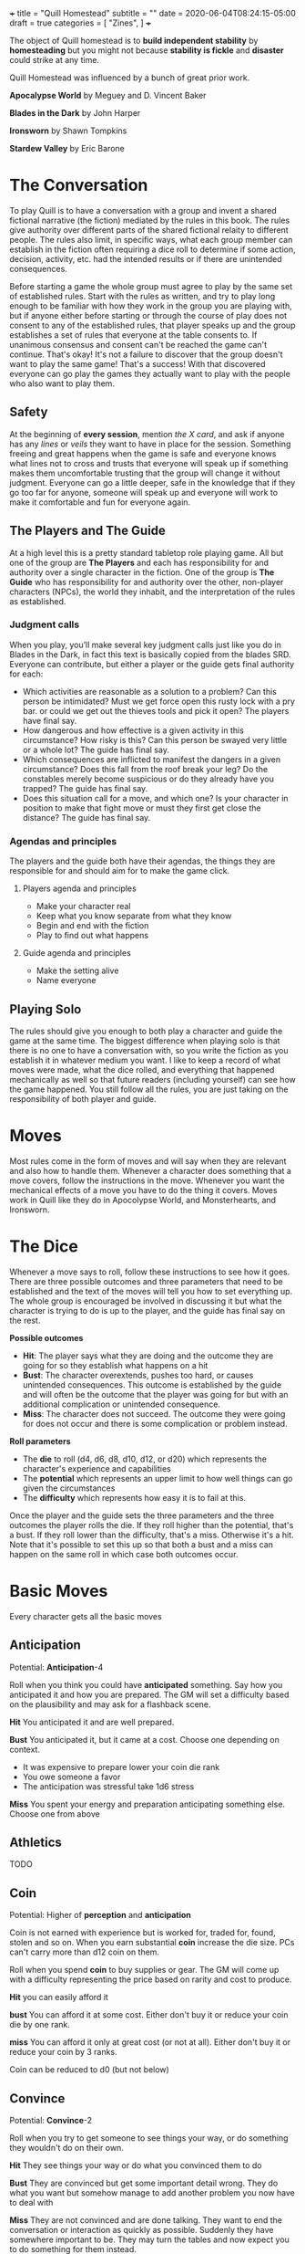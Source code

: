 +++
title = "Quill Homestead"
subtitle = ""
date = 2020-06-04T08:24:15-05:00
draft = true
categories = [
  "Zines",
]
+++

The object of Quill homestead is to *build independent stability* by
*homesteading* but you might not because *stability is fickle* and
*disaster* could strike at any time.

Quill Homestead was influenced by a bunch of great prior work.

*Apocalypse World* by Meguey and D. Vincent Baker

*Blades in the Dark* by John Harper

*Ironsworn* by Shawn Tompkins

*Stardew Valley* by Eric Barone

* The Conversation

  To play Quill is to have a conversation with a group and invent a
  shared fictional narrative (the fiction) mediated by the rules in
  this book. The rules give authority over different parts of the
  shared fictional relaity to different people. The rules also limit,
  in specific ways, what each group member can establish in the
  fiction often requiring a dice roll to determine if some action,
  decision, activity, etc. had the intended results or if there are
  unintended consequences.

  Before starting a game the whole group must agree to play by the
  same set of established rules. Start with the rules as written, and
  try to play long enough to be familiar with how they work in the
  group you are playing with, but if anyone either before starting or
  through the course of play does not consent to any of the
  established rules, that player speaks up and the group establishes a
  set of rules that everyone at the table consents to. If unanimous
  consensus and consent can't be reached the game can't continue.
  That's okay! It's not a failure to discover that the group doesn't
  want to play the same game! That's a success!  With that discovered
  everyone can go play the games they actually want to play with the
  people who also want to play them.

** Safety

   At the beginning of *every session*, mention /the X card/, and ask
   if anyone has any /lines/ or /veils/ they want to have in place for
   the session. Something freeing and great happens when the game is
   safe and everyone knows what lines not to cross and trusts that
   everyone will speak up if something makes them uncomfortable
   trusting that the group will change it without judgment. Everyone
   can go a little deeper, safe in the knowledge that if they go too
   far for anyone, someone will speak up and everyone will work to make
   it comfortable and fun for everyone again.

** The Players and The Guide

   At a high level this is a pretty standard tabletop role playing
   game. All but one of the group are *The Players* and each has
   responsibility for and authority over a single character in the
   fiction. One of the group is *The Guide* who has responsibility for
   and authority over the other, non-player characters (NPCs), the
   world they inhabit, and the interpretation of the rules as
   established.

*** Judgment calls

    When you play, you’ll make several key judgment calls just like you
    do in Blades in the Dark, in fact this text is basically copied
    from the blades SRD. Everyone can contribute, but either a player
    or the guide gets final authority for each:

    - Which activities are reasonable as a solution to a problem? Can
      this person be intimidated?  Must we get force open this rusty
      lock with a pry bar. or could we get out the thieves tools and
      pick it open? The players have final say.
    - How dangerous and how effective is a given activity in this
      circumstance? How risky is this? Can this person be swayed very
      little or a whole lot? The guide has final say.
    - Which consequences are inflicted to manifest the dangers in a
      given circumstance? Does this fall from the roof break your leg?
      Do the constables merely become suspicious or do they already
      have you trapped? The guide has final say.
    - Does this situation call for a move, and which one? Is your
      character in position to make that fight move or must they first
      get close the distance? The guide has final say.

*** Agendas and principles

    The players and the guide both have their agendas, the things they
    are responsible for and should aim for to make the game click.

**** Players agenda and principles

     * Make your character real
     * Keep what you know separate from what they know
     * Begin and end with the fiction
     * Play to find out what happens

**** Guide agenda and principles

     * Make the setting alive
     * Name everyone

** Playing Solo

   The rules should give you enough to both play a character and guide
   the game at the same time. The biggest difference when playing solo
   is that there is no one to have a conversation with, so you write
   the fiction as you establish it in whatever medium you want. I like
   to keep a record of what moves were made, what the dice rolled, and
   everything that happened mechanically as well so that future
   readers (including yourself) can see how the game happened. You
   still follow all the rules, you are just taking on the
   responsibility of both player and guide.

* Moves

  Most rules come in the form of moves and will say when they are
  relevant and also how to handle them. Whenever a character does
  something that a move covers, follow the instructions in the
  move. Whenever you want the mechanical effects of a move you have to
  do the thing it covers. Moves work in Quill like they do in
  Apocolypse World, and Monsterhearts, and Ironsworn.

* The Dice

  Whenever a move says to roll, follow these instructions to see how
  it goes. There are three possible outcomes and three parameters that
  need to be established and the text of the moves will tell you how
  to set everything up. The whole group is encouraged be involved in
  discussing it but what the character is trying to do is up to the
  player, and the guide has final say on the rest.

  *Possible outcomes*
  - *Hit*: The player says what they are doing and the outcome they are going
    for so they establish what happens on a hit
  - *Bust*: The character overextends, pushes too hard, or causes
    unintended consequences. This outcome is established by the guide
    and will often be the outcome that the player was going for but
    with an additional complication or unintended consequence.
  - *Miss*: The character does not succeed. The outcome they were
    going for does not occur and there is some complication or problem
    instead.

  *Roll parameters*
  - The *die* to roll (d4, d6, d8, d10, d12, or d20) which represents
    the character's experience and capabilities
  - The *potential* which represents an upper limit to how well things
    can go given the circumstances
  - The *difficulty* which represents how easy it is to fail at this.

  Once the player and the guide sets the three parameters and the
  three outcomes the player rolls the die. If they roll higher than
  the potential, that's a bust. If they roll lower than the
  difficulty, that's a miss. Otherwise it's a hit. Note that it's
  possible to set this up so that both a bust and a miss can happen on
  the same roll in which case both outcomes occur.
* Basic Moves

  Every character gets all the basic moves

** Anticipation

   Potential: *Anticipation*-4

   Roll when you think you could have *anticipated* something. Say how
   you anticipated it and how you are prepared. The GM will set a
   difficulty based on the plausibility and may ask for a flashback
   scene.

   *Hit* You anticipated it and are well prepared.

   *Bust* You anticipated it, but it came at a cost. Choose one
   depending on context.
   - It was expensive to prepare lower your coin die rank
   - You owe someone a favor
   - The anticipation was stressful take 1d6 stress

   *Miss* You spent your energy and preparation anticipating something
   else. Choose one from above

** Athletics

   TODO

** Coin

   Potential: Higher of *perception* and *anticipation*

   Coin is not earned with experience but is worked for, traded for,
   found, stolen and so on. When you earn substantial *coin* increase
   the die size. PCs can't carry more than d12 coin on them.

   Roll when you spend *coin* to buy supplies or gear. The GM will
   come up with a difficulty representing the price based on rarity
   and cost to produce.

   *Hit* you can easily afford it

   *bust* You can afford it at some cost. Either don't buy it or
   reduce your coin die by one rank.

   *miss* You can afford it only at great cost (or not at all). Either
   don't buy it or reduce your coin by 3 ranks.

   Coin can be reduced to d0 (but not below)

** Convince

   Potential: *Convince*-2

   Roll when you try to get someone to see things your way, or do
   something they wouldn't do on their own.

   *Hit* They see things your way or do what you convinced them to do

   *Bust* They are convinced but get some important detail wrong. They
   do what you want but somehow manage to add another problem you now
   have to deal with

   *Miss* They are not convinced and are done talking. They want to
   end the conversation or interaction as quickly as possible.
   Suddenly they have somewhere important to be. They may turn the
   tables and now expect you to do something for them instead.

** Face Death

   Potential: *Face Death* -4
   Difficulty: 4

   *Hit* You are incapacitated until you've healed an injury. Roll as per
   *long rest recovery* but without the requirement to eat and drink---you are
   unable to in a coma---and only once a day. If you don't heal an
   injury within 6 days you die.

   *Bust* You are incapacitated and must heal an injury fast. Roll as
   per *long rest recovery* as above. If you don't heal an injury you
   die.

   *Miss* You die

** Face Damage

   Potential: Infinity

   Difficulty: The damage faced

   Roll when you are hit by a weapon, fall from a great height, or
   otherwise *face damage*.

   *Hit* GM chooses one as appropriate
   1. suffer 2 strain for unarmed or improvised weapon
   2. suffer 3 strain for a one handed weapon
   3. suffer 5 strain for a two handed weapon
   4. potentially more strain based on the circumstances. How high a
      fall was, how sharp the rocks are etc.

   *Miss* GM chooses one as appropriate
   1. suffer 8 strain for an unarmed attack
   2. suffer 10 strain for an improvised weapon
   3. suffer 1 injury if hit by a one handed weapon
   4. suffer 2 injuries if hit by a two handed weapon
   5. potentially more injuries based on the circumstances. How high a
      fall was, how sharp the rocks are etc.

** Face Danger

   When you attempt something risky or react to an imminent threat,
   envision your action and roll.  Describe the characters hopes or
   goal and what could go wrong then estimate the *difficulty* of
   avoiding the danger and the *potential* for things to go well.

   Roll any die you want.

   On a strong hit, you are successful.

   On a weak hit, you succeed, but face a troublesome cost. Choose one
   as appropriate...
   - You are delayed, lose advantage, or face a new danger
   - You are tired or hurt: Face Damage
   - You are dispirited or afraid: Take 2 Strain
   - You sacrifice resources: Suffer -1 supply as appropriate
   - something that could have gone wrong does go wrong

   On a miss, you fail, what could have gone wrong goes wrong

** Fight

   Potential: lower of *athletics* and *fight*-4

   When you *fight* toe to toe in melee (close) range roll with a
   difficulty of your opponent's *defense*.

   When you *fight* with a *weapon* that weapon's properties replace
   *fight's* properties.

   *Hit* The target must *face damage* as rolled

   *Bust* The target's next roll is at *disadvantage*

   *Miss* Your next roll is at *disadvantage*

** Gather Information

   Potential: Gather information - 1

   When you search an area, ask questions, conduct an investigation,
   or follow a track, roll.

   On a strong hit, you discover something helpful and specific. The
   path you must follow or action you must take to make progress is
   made clear.

   On a weak hit, the information complicates things or introduces a
   new danger. Take 2 strain

   On a miss, your investigation unearths a dire threat or reveals an
   unwelcome truth that undermines your goals. Take 3 strain

** Intimidation

   Potential: *Intimidation*-5
   - +1 if you have a credible reputation for violence or retaliation
     and they are aware of it
   - +1 if you brandish a deadly weapon
   - +1 if they are not wearing armor
   - +1 if they have a d4 in *fight*
   - +1 if they have a d12 in *fight*

   Roll when you threaten retaliation in order to get what you want.

   *Hit* You get what you want

   *Bust* You get what you want but whoever you intimidated holds 2
   against you until the end of the scene. They may spend one hold to
   give you disadvantage or to gain advantage against you for one
   check.

   *Miss* You don't get what you want and whoever you intimidated
   holds 3 and may spend them as above.

** Perception

   Potential: *Perception* - 2

   when a player wants to make a perception check they are saying "I
   want something important to be here" or "I need some hooks to move
   things forward" or "this is a good place for there to be something
   interesting, let's come up with something"

   The player starts by saying what they want to notice or find
   out. "is this person a danger to me?" "Who's in charge here?" "are
   there traps?"

   This check should start a conversation about what might be here to
   notice

   Hitchcock's Bomb, the players should be let in on it even if the
   characters are not. This roll should be about figuring out how much
   the PCs notice.

   GM honestly summarizes all the things available from the characters
   fictional position. Talk about what might be there with the group
   even if you have something in mind.

   *Hit* notice at least 3, at most all but 1

   *Bust* notice at least 1 at most all but 3 take 2 strain

   *Miss* Notice something misleading take 5 strain

** Supplies

   Supply dice are not bought with experience, they are bought with
   coin.

   Potential: infinity

   Difficulty: higher of 12 - *perception*, 12 - *anticipation*, and *strain*

   Before each rest roll for each supply (meals, ammunition, etc.) if
   you used it since your previous rest (always roll meals).

   *Hit* There are plenty more

   *miss* there are your die roll more. Track these individually
   without rolling *supplies*

** Survival
** Undertake a Journey

   Potential: *supply(meals)* - 2

   When you travel across hazardous or unfamiliar lands, first
   estimate how far it is. Represent the distance by choosing a
   difficulty for the journey

   | Difficulty | Best Case Travel Time |
   |------------+-----------------------|
   |          2 | 1 day                 |
   |          3 | 3 days                |
   |          4 | 1 week                |
   |          5 | 2 weeks               |
   |          6 | 1 month               |
   |          7 | 3 months              |
   |          8 | 6 months              |
   |          9 | 9 months              |
   |         10 | 1 year                |
   |         11 | 3 years               |
   |         12 | 5 years               |

   Then, roll *supply (meals)*.

   *Hit*, you reach the destination in the best case travel time,
   envision the trip, reduce supply(meals, travel) by one. Set your
   strain to 5

   *bust* make it to a waypoint along the way. Reduce *supply(meals)*,
   and the difficulty of the journey by one. Take 2 strain. Roll again
   when ready to continue

   *miss* you are waylaid by a perilous event. reduce and *supply
   (meals)* by one. Take 4 strain. Roll again when ready to continue

